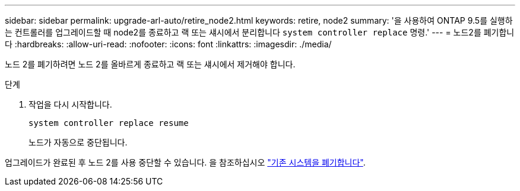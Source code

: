 ---
sidebar: sidebar 
permalink: upgrade-arl-auto/retire_node2.html 
keywords: retire, node2 
summary: '을 사용하여 ONTAP 9.5를 실행하는 컨트롤러를 업그레이드할 때 node2를 종료하고 랙 또는 섀시에서 분리합니다 `system controller replace` 명령.' 
---
= 노드2를 폐기합니다
:hardbreaks:
:allow-uri-read: 
:nofooter: 
:icons: font
:linkattrs: 
:imagesdir: ./media/


[role="lead"]
노드 2를 폐기하려면 노드 2를 올바르게 종료하고 랙 또는 섀시에서 제거해야 합니다.

.단계
. 작업을 다시 시작합니다.
+
`system controller replace resume`

+
노드가 자동으로 중단됩니다.



업그레이드가 완료된 후 노드 2를 사용 중단할 수 있습니다. 을 참조하십시오 link:decommission_old_system.html["기존 시스템을 폐기합니다"].
